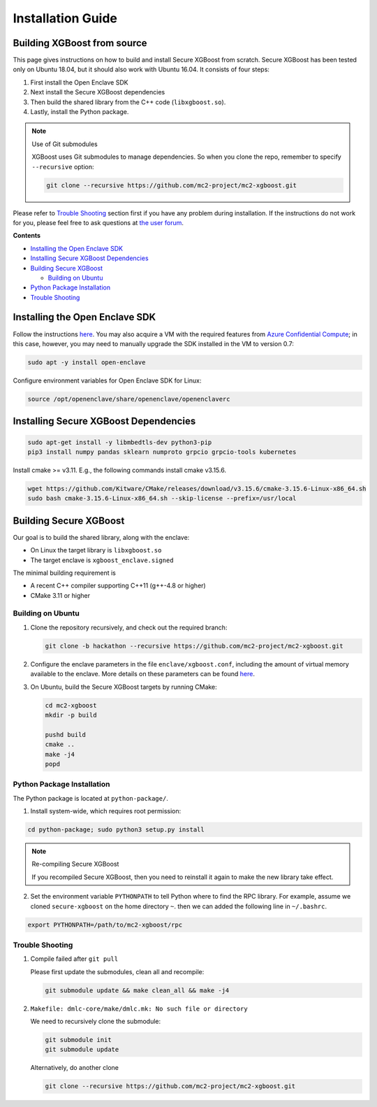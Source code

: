 ##################
Installation Guide
##################

****************************
Building XGBoost from source
****************************
This page gives instructions on how to build and install Secure XGBoost from scratch. Secure XGBoost has been tested only on Ubuntu 18.04, but it should also work with Ubuntu 16.04. It consists of four steps:

1. First install the Open Enclave SDK
2. Next install the Secure XGBoost dependencies
3. Then build the shared library from the C++ code (``libxgboost.so``). 
4. Lastly, install the Python package.

.. note:: Use of Git submodules

  XGBoost uses Git submodules to manage dependencies. So when you clone the repo, remember to specify ``--recursive`` option:

  .. code-block:: bash

   git clone --recursive https://github.com/mc2-project/mc2-xgboost.git

Please refer to `Trouble Shooting`_ section first if you have any problem
during installation. If the instructions do not work for you, please feel free
to ask questions at `the user forum <https://discuss.xgboost.ai>`_.

**Contents**

* `Installing the Open Enclave SDK`_

* `Installing Secure XGBoost Dependencies`_

* `Building Secure XGBoost`_

  - `Building on Ubuntu`_

* `Python Package Installation`_
* `Trouble Shooting`_

*******************************
Installing the Open Enclave SDK
*******************************

Follow the instructions `here <https://github.com/openenclave/openenclave/blob/master/docs/GettingStartedDocs/install_oe_sdk-Ubuntu_18.04.md>`_. You may also acquire a VM with the required features from `Azure Confidential Compute <https://azure.microsoft.com/en-us/solutions/confidential-compute/>`_; in this case, however, you may need to manually upgrade the SDK installed in the VM to version 0.7:

.. code-block:: bash

   sudo apt -y install open-enclave

Configure environment variables for Open Enclave SDK for Linux:

.. code-block:: bash

   source /opt/openenclave/share/openenclave/openenclaverc


**************************************
Installing Secure XGBoost Dependencies 
**************************************

.. code-block:: bash

   sudo apt-get install -y libmbedtls-dev python3-pip
   pip3 install numpy pandas sklearn numproto grpcio grpcio-tools kubernetes   

Install cmake >= v3.11. E.g., the following commands install cmake v3.15.6.

.. code-block:: bash

   wget https://github.com/Kitware/CMake/releases/download/v3.15.6/cmake-3.15.6-Linux-x86_64.sh
   sudo bash cmake-3.15.6-Linux-x86_64.sh --skip-license --prefix=/usr/local

***********************
Building Secure XGBoost
***********************

Our goal is to build the shared library, along with the enclave:

- On Linux the target library is ``libxgboost.so``
- The target enclave is ``xgboost_enclave.signed``

The minimal building requirement is

- A recent C++ compiler supporting C++11 (g++-4.8 or higher)
- CMake 3.11 or higher

Building on Ubuntu
==================

1. Clone the repository recursively, and check out the required branch:

   .. code-block:: bash

      git clone -b hackathon --recursive https://github.com/mc2-project/mc2-xgboost.git

2. Configure the enclave parameters in the file ``enclave/xgboost.conf``, including the amount of virtual memory available to the enclave.
   More details on these parameters can be found `here <https://github.com/openenclave/openenclave/blob/master/docs/GettingStartedDocs/buildandsign.md>`_.

3. On Ubuntu, build the Secure XGBoost targets by running CMake:

   .. code-block:: bash

      cd mc2-xgboost
      mkdir -p build

      pushd build
      cmake ..
      make -j4
      popd

Python Package Installation
===========================

The Python package is located at ``python-package/``.

1. Install system-wide, which requires root permission:

.. code-block:: bash

  cd python-package; sudo python3 setup.py install

.. note:: Re-compiling Secure XGBoost

  If you recompiled Secure XGBoost, then you need to reinstall it again to make the new library take effect.

2. Set the environment variable ``PYTHONPATH`` to tell Python where to find
   the RPC library. For example, assume we cloned ``secure-xgboost`` on the home directory
   ``~``. then we can added the following line in ``~/.bashrc``.

.. code-block:: bash

   export PYTHONPATH=/path/to/mc2-xgboost/rpc


Trouble Shooting
================

1. Compile failed after ``git pull``

   Please first update the submodules, clean all and recompile:

   .. code-block:: bash

     git submodule update && make clean_all && make -j4

2. ``Makefile: dmlc-core/make/dmlc.mk: No such file or directory``

   We need to recursively clone the submodule:

   .. code-block:: bash

     git submodule init
     git submodule update

   Alternatively, do another clone

   .. code-block:: bash

      git clone --recursive https://github.com/mc2-project/mc2-xgboost.git
